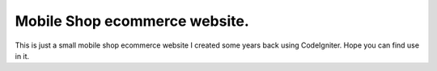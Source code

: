 ###################
Mobile Shop ecommerce website.
###################

This is just a small mobile shop ecommerce website I created some years back using CodeIgniter. Hope you can find use in it.
